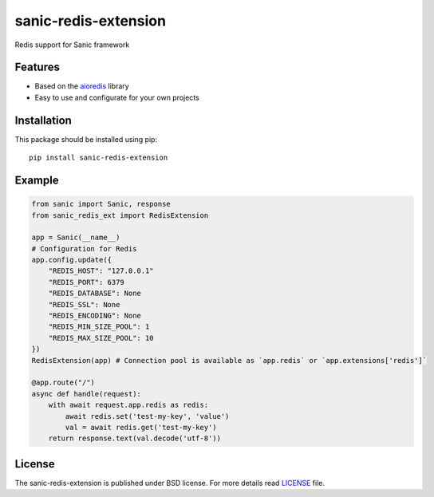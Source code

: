 sanic-redis-extension
#####################
Redis support for Sanic framework

Features
========
- Based on the aioredis_ library
- Easy to use and configurate for your own projects

Installation
============
This package should be installed using pip: ::

    pip install sanic-redis-extension

Example
=======
.. code-block:: python

    from sanic import Sanic, response
    from sanic_redis_ext import RedisExtension

    app = Sanic(__name__)
    # Configuration for Redis
    app.config.update({
        "REDIS_HOST": "127.0.0.1"
        "REDIS_PORT": 6379
        "REDIS_DATABASE": None
        "REDIS_SSL": None
        "REDIS_ENCODING": None
        "REDIS_MIN_SIZE_POOL": 1
        "REDIS_MAX_SIZE_POOL": 10
    })
    RedisExtension(app) # Connection pool is available as `app.redis` or `app.extensions['redis']`

    @app.route("/")
    async def handle(request):
        with await request.app.redis as redis:
            await redis.set('test-my-key', 'value')
            val = await redis.get('test-my-key')
        return response.text(val.decode('utf-8'))

License
=======
The sanic-redis-extension is published under BSD license. For more details read LICENSE_ file.

.. _links:
.. _aioredis: http://aioredis.readthedocs.io/
.. _LICENSE: https://github.com/Relrin/sanic-redis-extension/blob/master/LICENSE
